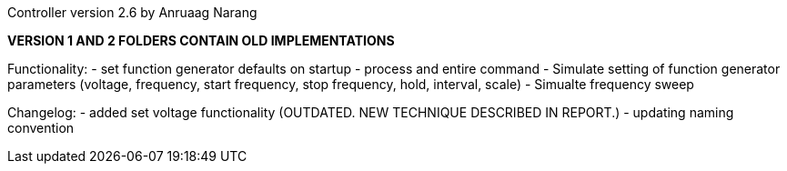 Controller version 2.6 by Anruaag Narang

*VERSION 1 AND 2 FOLDERS CONTAIN OLD IMPLEMENTATIONS*

Functionality:
- set function generator defaults on startup
- process and entire command
- Simulate setting of function generator parameters (voltage, frequency, start frequency, stop frequency, hold, interval, scale)
- Simualte frequency sweep

Changelog:
- added set voltage functionality (OUTDATED. NEW TECHNIQUE DESCRIBED IN REPORT.)
- updating naming convention
